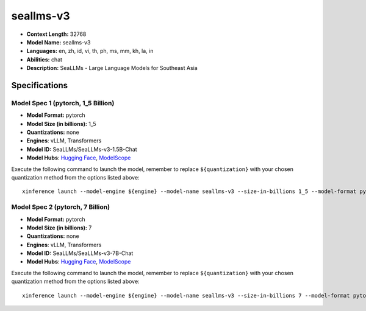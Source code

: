 .. _models_llm_seallms-v3:

========================================
seallms-v3
========================================

- **Context Length:** 32768
- **Model Name:** seallms-v3
- **Languages:** en, zh, id, vi, th, ph, ms, mm, kh, la, in
- **Abilities:** chat
- **Description:** SeaLLMs - Large Language Models for Southeast Asia

Specifications
^^^^^^^^^^^^^^


Model Spec 1 (pytorch, 1_5 Billion)
++++++++++++++++++++++++++++++++++++++++

- **Model Format:** pytorch
- **Model Size (in billions):** 1_5
- **Quantizations:** none
- **Engines**: vLLM, Transformers
- **Model ID:** SeaLLMs/SeaLLMs-v3-1.5B-Chat
- **Model Hubs**:  `Hugging Face <https://huggingface.co/SeaLLMs/SeaLLMs-v3-1.5B-Chat>`__, `ModelScope <https://modelscope.cn/models/SeaLLMs/SeaLLMs-v3-1.5B-Chat>`__

Execute the following command to launch the model, remember to replace ``${quantization}`` with your
chosen quantization method from the options listed above::

   xinference launch --model-engine ${engine} --model-name seallms-v3 --size-in-billions 1_5 --model-format pytorch --quantization ${quantization}


Model Spec 2 (pytorch, 7 Billion)
++++++++++++++++++++++++++++++++++++++++

- **Model Format:** pytorch
- **Model Size (in billions):** 7
- **Quantizations:** none
- **Engines**: vLLM, Transformers
- **Model ID:** SeaLLMs/SeaLLMs-v3-7B-Chat
- **Model Hubs**:  `Hugging Face <https://huggingface.co/SeaLLMs/SeaLLMs-v3-7B-Chat>`__, `ModelScope <https://modelscope.cn/models/SeaLLMs/SeaLLMs-v3-7B-Chat>`__

Execute the following command to launch the model, remember to replace ``${quantization}`` with your
chosen quantization method from the options listed above::

   xinference launch --model-engine ${engine} --model-name seallms-v3 --size-in-billions 7 --model-format pytorch --quantization ${quantization}

